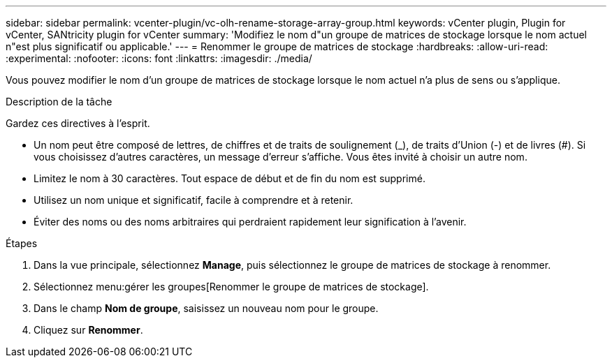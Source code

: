 ---
sidebar: sidebar 
permalink: vcenter-plugin/vc-olh-rename-storage-array-group.html 
keywords: vCenter plugin, Plugin for vCenter, SANtricity plugin for vCenter 
summary: 'Modifiez le nom d"un groupe de matrices de stockage lorsque le nom actuel n"est plus significatif ou applicable.' 
---
= Renommer le groupe de matrices de stockage
:hardbreaks:
:allow-uri-read: 
:experimental: 
:nofooter: 
:icons: font
:linkattrs: 
:imagesdir: ./media/


[role="lead"]
Vous pouvez modifier le nom d'un groupe de matrices de stockage lorsque le nom actuel n'a plus de sens ou s'applique.

.Description de la tâche
Gardez ces directives à l'esprit.

* Un nom peut être composé de lettres, de chiffres et de traits de soulignement (_), de traits d'Union (-) et de livres (#). Si vous choisissez d'autres caractères, un message d'erreur s'affiche. Vous êtes invité à choisir un autre nom.
* Limitez le nom à 30 caractères. Tout espace de début et de fin du nom est supprimé.
* Utilisez un nom unique et significatif, facile à comprendre et à retenir.
* Éviter des noms ou des noms arbitraires qui perdraient rapidement leur signification à l'avenir.


.Étapes
. Dans la vue principale, sélectionnez *Manage*, puis sélectionnez le groupe de matrices de stockage à renommer.
. Sélectionnez menu:gérer les groupes[Renommer le groupe de matrices de stockage].
. Dans le champ *Nom de groupe*, saisissez un nouveau nom pour le groupe.
. Cliquez sur *Renommer*.

